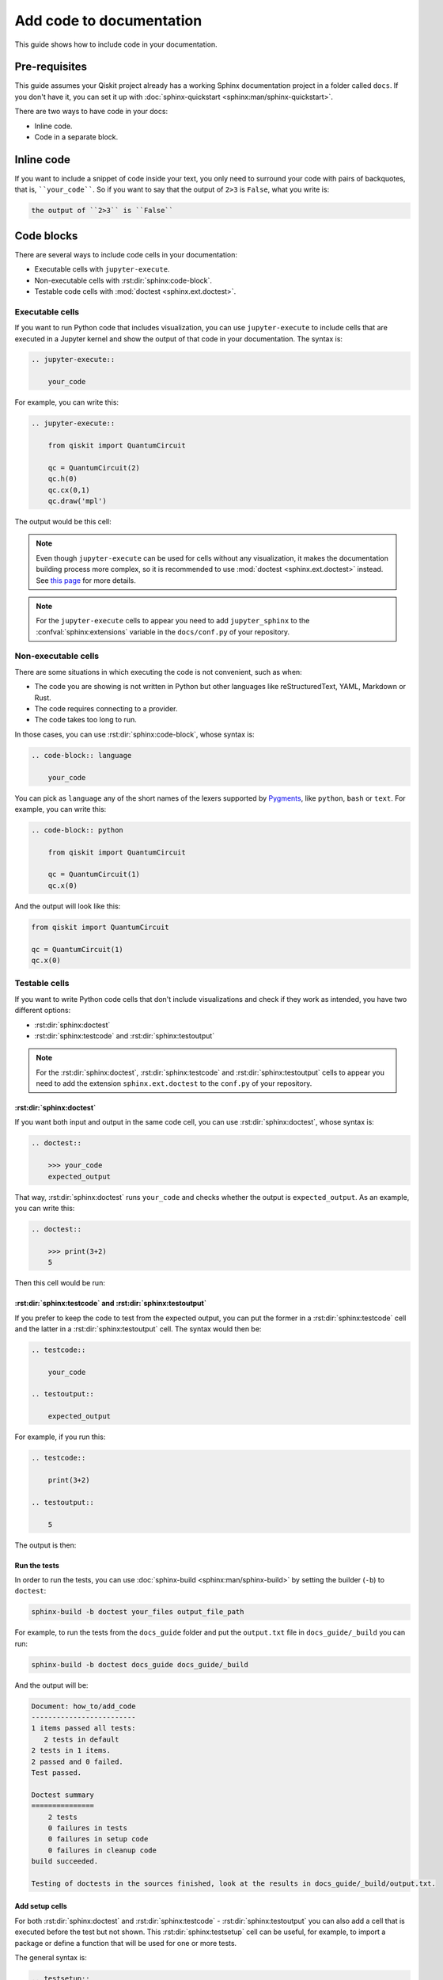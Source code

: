=========================
Add code to documentation
=========================

This guide shows how to include code in your documentation.

Pre-requisites
==============

This guide assumes your Qiskit project already has a working Sphinx documentation project in a folder called ``docs``. If you don't have it, you can set it up with
:doc:`sphinx-quickstart <sphinx:man/sphinx-quickstart>`.

There are two ways to have code in your docs:

* Inline code.
* Code in a separate block.

Inline code
===========

If you want to include a snippet of code inside your text, you only need to surround your code with pairs of backquotes, that is,  ````your_code````. So if you want to say that the output of ``2>3`` is ``False``, what you write is:

.. code-block:: text

    the output of ``2>3`` is ``False``

Code blocks
===========

There are several ways to include code cells in your documentation:

* Executable cells with ``jupyter-execute``.
* Non-executable cells with :rst:dir:`sphinx:code-block`.
* Testable code cells with :mod:`doctest <sphinx.ext.doctest>`.

Executable cells
-----------------

If you want to run Python code that includes visualization, you can use ``jupyter-execute`` to include cells that are executed in a Jupyter kernel and show the output of that code in your documentation. The syntax is:


.. code-block:: text

    .. jupyter-execute::

        your_code

For example, you can write this:

.. code-block:: text

    .. jupyter-execute::

        from qiskit import QuantumCircuit

        qc = QuantumCircuit(2)
        qc.h(0)
        qc.cx(0,1)
        qc.draw('mpl')

The output would be this cell:

.. jupyter-execute::

    from qiskit import QuantumCircuit

    qc = QuantumCircuit(2)
    qc.h(0)
    qc.cx(0,1)
    qc.draw('mpl')


.. note::

    Even though ``jupyter-execute`` can be used for cells without any visualization, it makes the documentation building process
    more complex, so it is recommended to use :mod:`doctest <sphinx.ext.doctest>` instead. See `this page <https://github.com/Qiskit/qiskit-terra/issues/7661>`_ for more details.

.. note::

    For the ``jupyter-execute`` cells to appear you need to add ``jupyter_sphinx`` to the :confval:`sphinx:extensions` variable in the ``docs/conf.py`` of your repository.



Non-executable cells
--------------------

There are some situations in which executing the code is not convenient, such as when:

* The code you are showing is not written in Python but other languages like reStructuredText, YAML, Markdown or Rust.
* The code requires connecting to a provider.
* The code takes too long to run.

In those cases, you can use :rst:dir:`sphinx:code-block`, whose syntax is:

.. code-block:: text

    .. code-block:: language

        your_code

You can pick as ``language`` any of the short names of the lexers supported by `Pygments <https://pygments.org/docs/lexers/#>`_, like ``python``, ``bash`` or ``text``.
For example, you can write this:

.. code-block:: text

    .. code-block:: python

        from qiskit import QuantumCircuit

        qc = QuantumCircuit(1)
        qc.x(0)


And the output will look like this:

.. code-block:: python

    from qiskit import QuantumCircuit

    qc = QuantumCircuit(1)
    qc.x(0)


Testable cells
--------------

If you want to write Python code cells that don't include visualizations and check if they work as intended, you have two different options:

* :rst:dir:`sphinx:doctest`
* :rst:dir:`sphinx:testcode` and :rst:dir:`sphinx:testoutput`

.. note::

    For the :rst:dir:`sphinx:doctest`, :rst:dir:`sphinx:testcode` and :rst:dir:`sphinx:testoutput` cells to appear you need to add the extension ``sphinx.ext.doctest`` to the ``conf.py`` of your repository.

:rst:dir:`sphinx:doctest`
^^^^^^^^^^^^^^^^^^^^^^^^^^

If you want both input and output in the same code cell, you can use :rst:dir:`sphinx:doctest`, whose syntax is:

.. code-block:: text

    .. doctest::

        >>> your_code
        expected_output

That way, :rst:dir:`sphinx:doctest` runs ``your_code`` and checks whether the output is ``expected_output``.
As an example, you can write this:

.. code-block:: text

    .. doctest::

        >>> print(3+2)
        5

Then this cell would be run:

.. doctest::

    >>> print(3+2)
    5

:rst:dir:`sphinx:testcode` and :rst:dir:`sphinx:testoutput`
^^^^^^^^^^^^^^^^^^^^^^^^^^^^^^^^^^^^^^^^^^^^^^^^^^^^^^^^^^^^

If you prefer to keep the code to test from the expected output, you can put the former in a :rst:dir:`sphinx:testcode` cell and the latter in a :rst:dir:`sphinx:testoutput` cell.
The syntax would then be:

.. code-block:: text

    .. testcode::
    
        your_code
    
    .. testoutput::
    
        expected_output


For example, if you run this:

.. code-block:: text

    .. testcode::

        print(3+2)

    .. testoutput::

        5

The output is then:

.. testcode::

    print(3+2)

.. testoutput::

    5


Run the tests
^^^^^^^^^^^^^^

In order to run the tests, you can use :doc:`sphinx-build <sphinx:man/sphinx-build>` by setting the builder (``-b``)
to ``doctest``:

.. code-block:: bash

    sphinx-build -b doctest your_files output_file_path

For example, to run the tests from the ``docs_guide`` folder and put the ``output.txt`` file in ``docs_guide/_build`` you can run:

.. code-block:: bash

    sphinx-build -b doctest docs_guide docs_guide/_build

And the output will be:

.. code-block:: text

    Document: how_to/add_code
    -------------------------
    1 items passed all tests:
       2 tests in default
    2 tests in 1 items.
    2 passed and 0 failed.
    Test passed.

    Doctest summary
    ===============
        2 tests
        0 failures in tests
        0 failures in setup code
        0 failures in cleanup code
    build succeeded.

    Testing of doctests in the sources finished, look at the results in docs_guide/_build/output.txt.

Add setup cells
^^^^^^^^^^^^^^^

For both :rst:dir:`sphinx:doctest` and :rst:dir:`sphinx:testcode` - :rst:dir:`sphinx:testoutput` you can also add a cell that is executed before the test but not shown. This :rst:dir:`sphinx:testsetup` cell can be useful,
for example, to import a package or define a function that will be used for one or more tests.

The general syntax is:

.. code-block:: text

    .. testsetup::
    
        setup_code
    
    .. testcode::
    
        your_code
    
    .. testoutput::
    
        expected_output

For example, you can run this:

.. code-block:: text

    .. testsetup::

        def hello():
            print("Hello")

    .. doctest::

        >>> hello()
        "Hello"

And the result is:

.. testsetup::

    def hello():
        print("Hello")

.. doctest::
    
    >>> hello()
    Hello